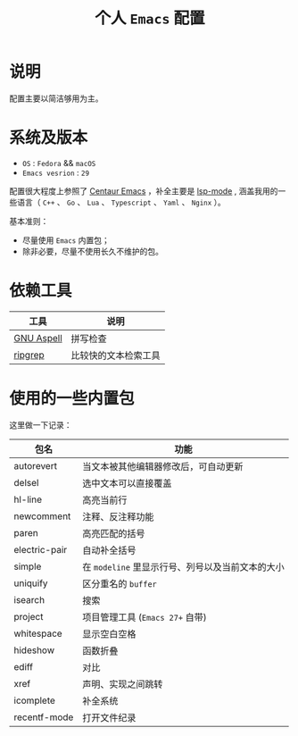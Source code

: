 #+TITLE: 个人 ~Emacs~ 配置

* 说明
配置主要以简洁够用为主。

* 系统及版本
- =OS= : =Fedora= && =macOS=
- =Emacs vesrion= : =29=

配置很大程度上参照了 [[https://github.com/seagle0128/.emacs.d][Centaur Emacs]] ，补全主要是 [[https://github.com/emacs-lsp/lsp-mode][lsp-mode]] ,
涵盖我用的一些语言（ ~C++~ 、 ~Go~ 、 ~Lua~ 、 ~Typescript~ 、 ~Yaml~ 、 ~Nginx~ ）。

基本准则：
- 尽量使用 ~Emacs~ 内置包；
- 除非必要，尽量不使用长久不维护的包。

* 依赖工具

| 工具       | 说明                   |
|------------+------------------------|
| [[http://aspell.net/][GNU Aspell]] | 拼写检查               |
| [[https://github.com/BurntSushi/ripgrep][ripgrep]]    | 比较快的文本检索工具   |

* 使用的一些内置包

这里做一下记录：

| 包名 | 功能 |
|------+------|
| autorevert | 当文本被其他编辑器修改后，可自动更新  |
| delsel | 选中文本可以直接覆盖 |
| hl-line | 高亮当前行 |
| newcomment | 注释、反注释功能 |
| paren | 高亮匹配的括号 |
| electric-pair | 自动补全括号 |
| simple | 在 ~modeline~ 里显示行号、列号以及当前文本的大小  |
| uniquify | 区分重名的 ~buffer~ |
| isearch | 搜索 |
| project | 项目管理工具 (~Emacs 27+~ 自带)  |
| whitespace | 显示空白空格  |
| hideshow | 函数折叠 |
| ediff | 对比 |
| xref | 声明、实现之间跳转 |
| icomplete | 补全系统 |
| recentf-mode | 打开文件纪录 |
